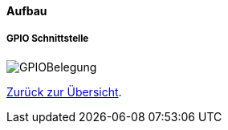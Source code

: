==== Aufbau

===== GPIO Schnittstelle

image:./GPIOBelegung.svg[title=GPIO Belegungsplan]

xref:../../index.adoc#content[Zurück zur Übersicht].